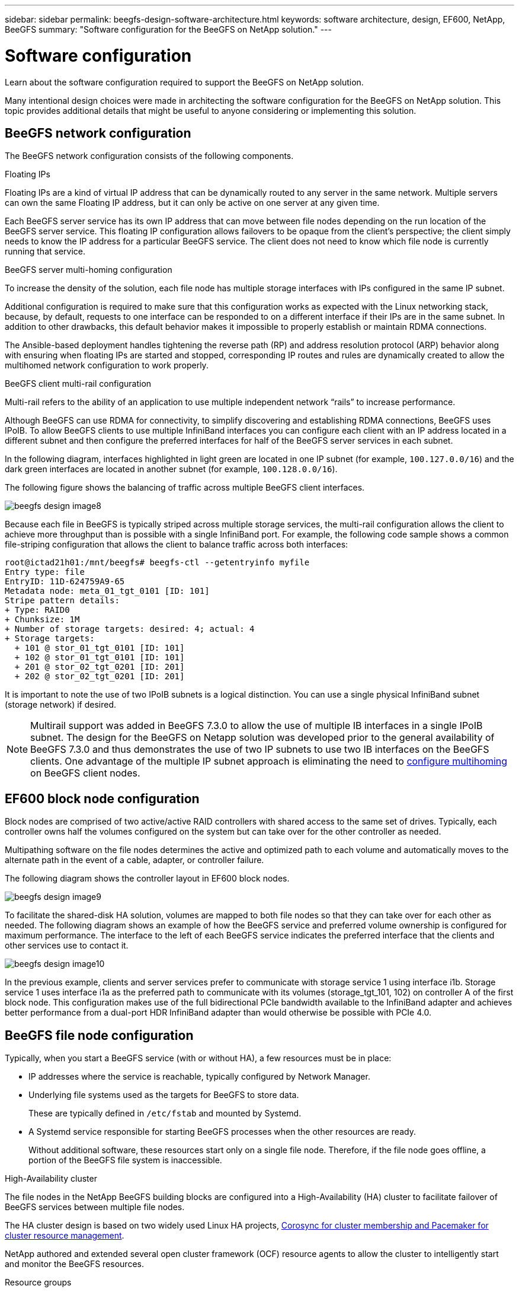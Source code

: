 ---
sidebar: sidebar
permalink: beegfs-design-software-architecture.html
keywords: software architecture, design, EF600, NetApp, BeeGFS
summary: "Software configuration for the BeeGFS on NetApp solution."
---

= Software configuration
:hardbreaks:
:nofooter:
:icons: font
:linkattrs:
:imagesdir: ./media/

//
// This file was created with NDAC Version 2.0 (August 17, 2020)
//
// 2022-04-29 10:21:46.087339
//

[.lead]
Learn about the software configuration required to support the BeeGFS on NetApp solution.

Many intentional design choices were made in architecting the software configuration for the BeeGFS on NetApp solution. This topic provides additional details that might be useful to anyone considering or implementing this solution.

== BeeGFS network configuration
The BeeGFS network configuration consists of the following components.

.Floating IPs
Floating IPs are a kind of virtual IP address that can be dynamically routed to any server in the same network. Multiple servers can own the same Floating IP address, but it can only be active on one server at any given time.

Each BeeGFS server service has its own IP address that can move between file nodes depending on the run location of the BeeGFS server service. This floating IP configuration allows failovers to be opaque from the client’s perspective; the client simply needs to know the IP address for a particular BeeGFS service. The client does not need to know which file node is currently running that service.

.BeeGFS server multi-homing configuration
To increase the density of the solution, each file node has multiple storage interfaces with IPs configured in the same IP subnet.

Additional configuration is required to make sure that this configuration works as expected with the Linux networking stack, because, by default, requests to one interface can be responded to on a different interface if their IPs are in the same subnet. In addition to other drawbacks, this default behavior makes it impossible to properly establish or maintain RDMA connections.

The Ansible-based deployment handles tightening the reverse path (RP) and address resolution protocol (ARP) behavior along with ensuring when floating IPs are started and stopped, corresponding IP routes and rules are dynamically created to allow the multihomed network configuration to work properly.

.BeeGFS client multi-rail configuration
Multi-rail refers to the ability of an application to use multiple independent network “rails” to increase performance.

Although BeeGFS can use RDMA for connectivity, to simplify discovering and establishing RDMA connections, BeeGFS uses IPoIB. To allow BeeGFS clients to use multiple InfiniBand interfaces you can configure each client with an IP address located in a different subnet and then configure the preferred interfaces for half of the BeeGFS server services in each subnet.

In the following diagram, interfaces highlighted in light green are located in one IP subnet (for example, `100.127.0.0/16`) and the dark green interfaces are located in another subnet (for example, `100.128.0.0/16`).

The following figure shows the balancing of traffic across multiple BeeGFS client interfaces.

image:../media/beegfs-design-image8.png[]

Because each file in BeeGFS is typically striped across multiple storage services, the multi-rail configuration allows the client to achieve more throughput than is possible with a single InfiniBand port. For example, the following code sample shows a common file-striping configuration that allows the client to balance traffic across both interfaces:

....
root@ictad21h01:/mnt/beegfs# beegfs-ctl --getentryinfo myfile
Entry type: file
EntryID: 11D-624759A9-65
Metadata node: meta_01_tgt_0101 [ID: 101]
Stripe pattern details:
+ Type: RAID0
+ Chunksize: 1M
+ Number of storage targets: desired: 4; actual: 4
+ Storage targets:
  + 101 @ stor_01_tgt_0101 [ID: 101]
  + 102 @ stor_01_tgt_0101 [ID: 101]
  + 201 @ stor_02_tgt_0201 [ID: 201]
  + 202 @ stor_02_tgt_0201 [ID: 201]
....

It is important to note the use of two IPoIB subnets is a logical distinction. You can use a single physical InfiniBand subnet (storage network) if desired.

[NOTE]
Multirail support was added in BeeGFS 7.3.0 to allow the use of multiple IB interfaces in a single IPoIB subnet. The design for the BeeGFS on Netapp solution was developed prior to the general availability of BeeGFS 7.3.0 and thus demonstrates the use of two IP subnets to use two IB interfaces on the BeeGFS clients. One advantage of the multiple IP subnet approach is eliminating the need to https://doc.beegfs.io/7.3.0/advanced_topics/rdma_support.html[configure multihoming^] on BeeGFS client nodes.

== EF600 block node configuration

Block nodes are comprised of two active/active RAID controllers with shared access to the same set of drives. Typically, each controller owns half the volumes configured on the system but can take over for the other controller as needed.

Multipathing software on the file nodes determines the active and optimized path to each volume and automatically moves to the alternate path in the event of a cable, adapter, or controller failure.

The following diagram shows the controller layout in EF600 block nodes.

image:../media/beegfs-design-image9.png[]

To facilitate the shared-disk HA solution, volumes are mapped to both file nodes so that they can take over for each other as needed. The following diagram shows an example of how the BeeGFS service and preferred volume ownership is configured for maximum performance. The interface to the left of each BeeGFS service indicates the preferred interface that the clients and other services use to contact it.

image:../media/beegfs-design-image10.png[]

In the previous example, clients and server services prefer to communicate with storage service 1 using interface i1b. Storage service 1 uses interface i1a as the preferred path to communicate with its volumes (storage_tgt_101, 102) on controller A of the first block node. This configuration makes use of the full bidirectional PCIe bandwidth available to the InfiniBand adapter and achieves better performance from a dual-port HDR InfiniBand adapter than would otherwise be possible with PCIe 4.0.

== BeeGFS file node configuration
Typically, when you start a BeeGFS service (with or without HA), a few resources must be in place:

* IP addresses where the service is reachable, typically configured by Network Manager.
* Underlying file systems used as the targets for BeeGFS to store data.
+
These are typically defined in `/etc/fstab` and mounted by Systemd.
* A Systemd service responsible for starting BeeGFS processes when the other resources are ready.
+
Without additional software, these resources start only on a single file node. Therefore, if the file node goes offline, a portion of the BeeGFS file system is inaccessible.

.High-Availability cluster
The file nodes in the NetApp BeeGFS building blocks are configured into a High-Availability (HA) cluster to facilitate failover of BeeGFS services between multiple file nodes.

The HA cluster design is based on two widely used Linux HA projects, https://access.redhat.com/documentation/en-us/red_hat_enterprise_linux/8/html/configuring_and_managing_high_availability_clusters/assembly_overview-of-high-availability-configuring-and-managing-high-availability-clusters[Corosync for cluster membership and Pacemaker for cluster resource management^].

NetApp authored and extended several open cluster framework (OCF) resource agents to allow the cluster to intelligently start and monitor the BeeGFS resources.

.Resource groups
When BeeGFS is running in an HA cluster, all BeeGFS services and underlying resources are managed by Pacemaker in resource groups.

Each BeeGFS service and the resources it depends on, are configured into a resource group, which ensures resources are started and stopped in the correct order and collocated on the same node.

For each BeeGFS resource group, Pacemaker runs a custom BeeGFS monitoring resource that is responsible for detecting failure conditions and intelligently triggering failovers when a BeeGFS service is no longer accessible on a particular node.

The following figure shows the Pacemaker-controlled BeeGFS services and dependencies.

image:../media/beegfs-design-image11.png[]

[NOTE]
So that multiple BeeGFS services of the same type are started on the same node, Pacemaker is configured to start BeeGFS services using the https://doc.beegfs.io/latest/advanced_topics/multimode.html[Multi Mode^] configuration method.

Because BeeGFS services must be able to start on multiple nodes, the configuration file for each service (normally located at `/etc/beegfs`) is stored on one of the E-Series volumes used as the BeeGFS target for that service. This makes the configuration along with the data for a particular BeeGFS service accessible to all nodes that might need to run the service.

....
# tree stor_01_tgt_0101/ -L 2
stor_01_tgt_0101/
├── data
│   ├── benchmark
│   ├── buddymir
│   ├── chunks
│   ├── format.conf
│   ├── lock.pid
│   ├── nodeID
│   ├── nodeNumID
│   ├── originalNodeID
│   ├── targetID
│   └── targetNumID
└── storage_config
    ├── beegfs-storage.conf
    ├── connInterfacesFile.conf
    └── connNetFilterFile.conf
....

.Starting BeeGFS services
Because multiple nodes can start each BeeGFS service, Pacemaker must make sure each service and dependent resources are only running on one node at a time. For example, if two nodes try to start the same BeeGFS service, there is a risk of data corruption if they both try to write to the same files on the underlying target. To avoid this scenario, Pacemaker relies on Corosync to reliably keep the state of the overall cluster in sync across all nodes and establish quorum.

If a failure occurs in the cluster, Pacemaker reacts and restarts BeeGFS resources on another node.  In some scenarios,  Pacemaker might not be able to communicate with the original faulty node to confirm the resources are stopped. To verify that the node is down before restarting BeeGFS resources elsewhere,  Pacemaker fences off the faulty node, ideally by removing power.

Many open-source fencing agents are available that enable Pacemaker to fence a node with a power distribution unit (PDU) or by using the server baseboard management controller (BMC) with APIs such as Redfish.
